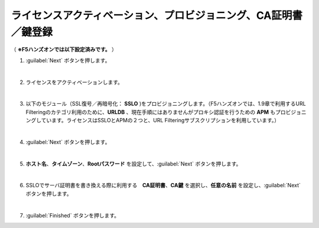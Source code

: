ライセンスアクティベーション、プロビジョニング、CA証明書／鍵登録
=========================================================

（ **※F5ハンズオンでは以下設定済みです。** ） 

#. :guilabel:`Next` ボタンを押します。
   
   .. image:: images/mod3-1.png
   |  
#. ライセンスをアクティベーションします。
   
   |  
#. 以下のモジュール（SSL復号／再暗号化： **SSLO** )をプロビジョニングします。（F5ハンズオンでは、1.9章で利用するURL Filteringのカテゴリ利用のために、**URLDB** 、現在手順にはありませんがプロキシ認証を行うための **APM** もプロビジョニングしています。ライセンスはSSLOとAPMの２つと、URL Filteringサブスクリプションを利用しています。）
    
   .. image:: images/mod3-2.png
   |  
#. :guilabel:`Next` ボタンを押します。
   
   .. image:: images/mod3-3.png
   |  
#. **ホスト名**、**タイムゾーン**、**Rootパスワード** を設定して、:guilabel:`Next` ボタンを押します。
   
   .. image:: images/mod3-4.png
   |  
#. SSLOでサーバ証明書を書き換える際に利用する　**CA証明書**、**CA鍵** を選択し、**任意の名前** を設定し、:guilabel:`Next` ボタンを押します。
   
   .. image:: images/mod3-5.png
   |  
#. :guilabel:`Finished` ボタンを押します。
   
   .. image:: images/mod3-6.png
